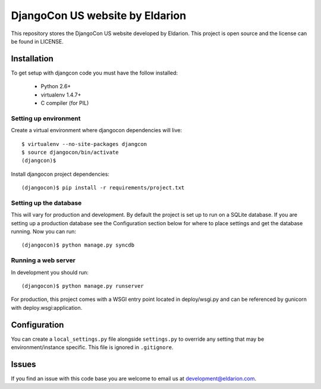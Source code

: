 ================================
DjangoCon US website by Eldarion
================================

This repository stores the DjangoCon US website developed by Eldarion. This
project is open source and the license can be found in LICENSE.


Installation
============

To get setup with djangcon code you must have the follow installed:

 * Python 2.6+
 * virtualenv 1.4.7+
 * C compiler (for PIL)

Setting up environment
----------------------

Create a virtual environment where djangocon dependencies will live::

    $ virtualenv --no-site-packages djangcon
    $ source djangocon/bin/activate
    (djangcon)$

Install djangocon project dependencies::

    (djangocon)$ pip install -r requirements/project.txt

Setting up the database
-----------------------

This will vary for production and development. By default the project is set
up to run on a SQLite database. If you are setting up a production database
see the Configuration section below for where to place settings and get the
database running. Now you can run::

    (djangocon)$ python manage.py syncdb

Running a web server
--------------------

In development you should run::

    (djangocon)$ python manage.py runserver

For production, this project comes with a WSGI entry point located in
deploy/wsgi.py and can be referenced by gunicorn with deploy.wsgi:application.

Configuration
=============

You can create a ``local_settings.py`` file alongside ``settings.py`` to
override any setting that may be environment/instance specific. This file is
ignored in ``.gitignore``.


Issues
======

If you find an issue with this code base you are welcome to email us at
development@eldarion.com.
